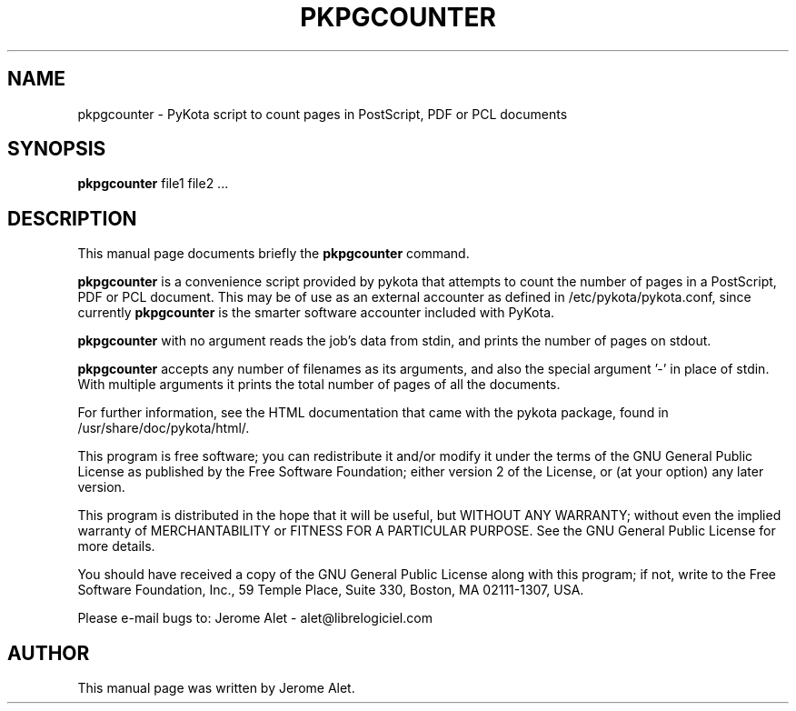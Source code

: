 .TH PKPGCOUNTER "1" "April 2004" "C@LL - Conseil Internet & Logiciels Libres" "User Commands"
.SH NAME
pkpgcounter \- PyKota script to count pages in PostScript, PDF or PCL documents
.SH SYNOPSIS
.B pkpgcounter
.RI file1
.RI file2
.RI ...
.SH DESCRIPTION
This manual page documents briefly the
.B pkpgcounter
command.
.PP
\fBpkpgcounter\fP is a convenience script provided by pykota that attempts
to count the number of pages in a PostScript, PDF or PCL document. This may be of use
as an external accounter as defined in /etc/pykota/pykota.conf, since currently
\fBpkpgcounter\fP is the smarter software accounter included with PyKota.

\fBpkpgcounter\fP with no argument reads the job's data from stdin, and prints
the number of pages on stdout. 

\fBpkpgcounter\fP accepts any number of filenames as its arguments, and also the
special argument '-' in place of stdin. With multiple arguments it prints
the total number of pages of all the documents.

For further information, see the HTML documentation that came with the pykota
package, found in /usr/share/doc/pykota/html/.

.PP
This program is free software; you can redistribute it and/or modify
it under the terms of the GNU General Public License as published by
the Free Software Foundation; either version 2 of the License, or
(at your option) any later version.
.PP
This program is distributed in the hope that it will be useful,
but WITHOUT ANY WARRANTY; without even the implied warranty of
MERCHANTABILITY or FITNESS FOR A PARTICULAR PURPOSE.  See the
GNU General Public License for more details.
.PP
You should have received a copy of the GNU General Public License
along with this program; if not, write to the Free Software
Foundation, Inc., 59 Temple Place, Suite 330, Boston, MA 02111-1307, USA.
.PP
Please e-mail bugs to: Jerome Alet - alet@librelogiciel.com

.SH AUTHOR
This manual page was written by Jerome Alet.
